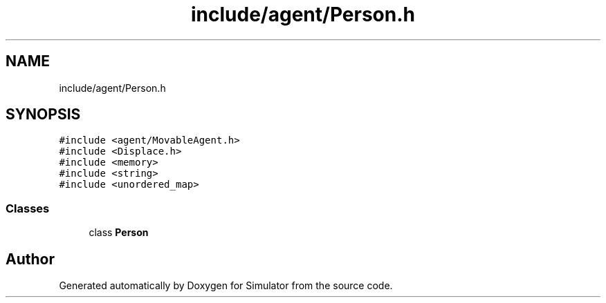 .TH "include/agent/Person.h" 3 "Wed Aug 26 2020" "Simulator" \" -*- nroff -*-
.ad l
.nh
.SH NAME
include/agent/Person.h
.SH SYNOPSIS
.br
.PP
\fC#include <agent/MovableAgent\&.h>\fP
.br
\fC#include <Displace\&.h>\fP
.br
\fC#include <memory>\fP
.br
\fC#include <string>\fP
.br
\fC#include <unordered_map>\fP
.br

.SS "Classes"

.in +1c
.ti -1c
.RI "class \fBPerson\fP"
.br
.in -1c
.SH "Author"
.PP 
Generated automatically by Doxygen for Simulator from the source code\&.
